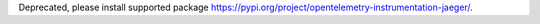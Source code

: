 Deprecated, please install supported package https://pypi.org/project/opentelemetry-instrumentation-jaeger/.
